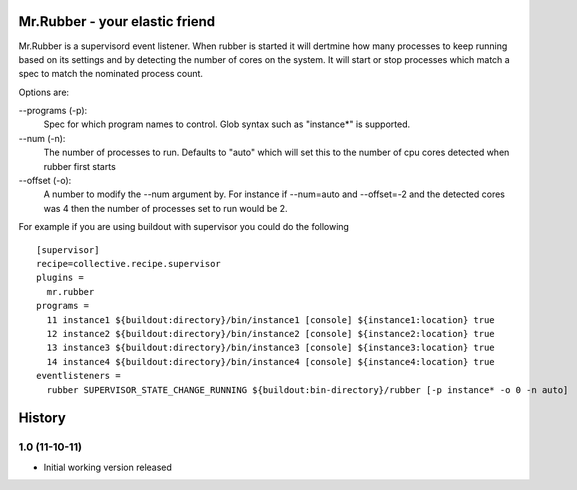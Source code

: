 Mr.Rubber - your elastic friend
-------------------------------

Mr.Rubber is a supervisord event listener. When rubber is started it will dertmine how many processes
to keep running based on its settings and by detecting the number of cores on the system. It will
start or stop processes which match a spec to match the nominated process count.

Options are:

--programs (-p):
  Spec for which program names to control. Glob syntax such as "instance*" is supported.

--num (-n):
  The number of processes to run. Defaults to "auto" which will set this to the number of cpu cores detected
  when rubber first starts

--offset (-o):
  A number to modify the --num argument by. For instance if --num=auto and --offset=-2 and the detected cores was
  4 then the number of processes set to run would be 2.

For example if you are using buildout with supervisor you could do the following ::

    [supervisor]
    recipe=collective.recipe.supervisor
    plugins =
      mr.rubber
    programs =
      11 instance1 ${buildout:directory}/bin/instance1 [console] ${instance1:location} true
      12 instance2 ${buildout:directory}/bin/instance2 [console] ${instance2:location} true
      13 instance3 ${buildout:directory}/bin/instance3 [console] ${instance3:location} true
      14 instance4 ${buildout:directory}/bin/instance4 [console] ${instance4:location} true
    eventlisteners =
      rubber SUPERVISOR_STATE_CHANGE_RUNNING ${buildout:bin-directory}/rubber [-p instance* -o 0 -n auto]

History
-------

1.0 (11-10-11)
==============

- Initial working version released



